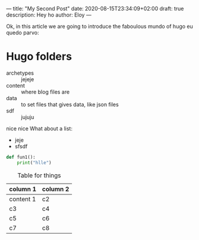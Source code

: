 ---
title: "My Second Post"
date: 2020-08-15T23:34:09+02:00
draft: true
description: Hey ho
author: Eloy
---

Ok, in this article we are going to introduce the faboulous mundo of hugo eu
quedo parvo:

* Hugo folders

- archetypes :: jejeje
- content :: where blog files are
- data :: to set files that gives data, like json files
- sdf :: jujuju

nice nice
What about a list:
- jeje
- sfsdf

#+BEGIN_SRC python
def fun1():
    print("hlle")

#+END_SRC

#+caption: Table for things
| column 1  | column 2 |
|-----------+----------|
| content 1 | c2       |
| c3        | c4       |
| c5        | c6       |
| c7        | c8       |


